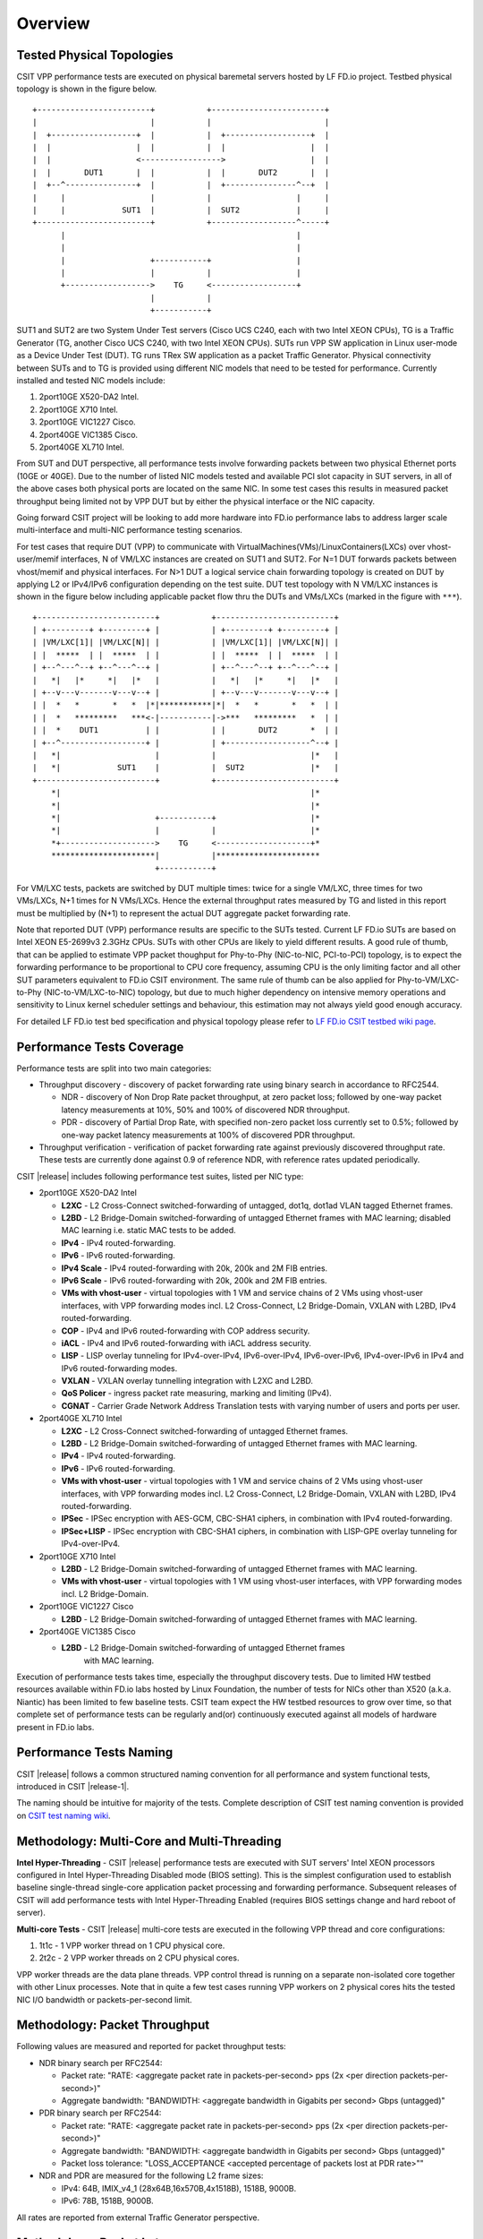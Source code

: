 Overview
========

Tested Physical Topologies
--------------------------

CSIT VPP performance tests are executed on physical baremetal servers hosted by
LF FD.io project. Testbed physical topology is shown in the figure below.

::

    +------------------------+           +------------------------+
    |                        |           |                        |
    |  +------------------+  |           |  +------------------+  |
    |  |                  |  |           |  |                  |  |
    |  |                  <----------------->                  |  |
    |  |       DUT1       |  |           |  |       DUT2       |  |
    |  +--^---------------+  |           |  +---------------^--+  |
    |     |                  |           |                  |     |
    |     |            SUT1  |           |  SUT2            |     |
    +------------------------+           +------------------^-----+
          |                                                 |
          |                                                 |
          |                  +-----------+                  |
          |                  |           |                  |
          +------------------>    TG     <------------------+
                             |           |
                             +-----------+

SUT1 and SUT2 are two System Under Test servers (Cisco UCS C240, each with two
Intel XEON CPUs), TG is a Traffic Generator (TG, another Cisco UCS C240, with
two Intel XEON CPUs). SUTs run VPP SW application in Linux user-mode as a
Device Under Test (DUT). TG runs TRex SW application as a packet Traffic
Generator. Physical connectivity between SUTs and to TG is provided using
different NIC models that need to be tested for performance. Currently
installed and tested NIC models include:

#. 2port10GE X520-DA2 Intel.
#. 2port10GE X710 Intel.
#. 2port10GE VIC1227 Cisco.
#. 2port40GE VIC1385 Cisco.
#. 2port40GE XL710 Intel.

From SUT and DUT perspective, all performance tests involve forwarding packets
between two physical Ethernet ports (10GE or 40GE). Due to the number of
listed NIC models tested and available PCI slot capacity in SUT servers, in
all of the above cases both physical ports are located on the same NIC. In
some test cases this results in measured packet throughput being limited not
by VPP DUT but by either the physical interface or the NIC capacity.

Going forward CSIT project will be looking to add more hardware into FD.io
performance labs to address larger scale multi-interface and multi-NIC
performance testing scenarios.

For test cases that require DUT (VPP) to communicate with
VirtualMachines(VMs)/LinuxContainers(LXCs) over vhost-user/memif
interfaces, N of VM/LXC instances are created on SUT1 and SUT2. For N=1
DUT forwards packets between vhost/memif and physical interfaces. For
N>1 DUT a logical service chain forwarding topology is created on DUT by
applying L2 or IPv4/IPv6 configuration depending on the test suite. DUT
test topology with N VM/LXC instances is shown in the figure below
including applicable packet flow thru the DUTs and VMs/LXCs (marked in
the figure with ``***``).

::

    +-------------------------+           +-------------------------+
    | +---------+ +---------+ |           | +---------+ +---------+ |
    | |VM/LXC[1]| |VM/LXC[N]| |           | |VM/LXC[1]| |VM/LXC[N]| |
    | |  *****  | |  *****  | |           | |  *****  | |  *****  | |
    | +--^---^--+ +--^---^--+ |           | +--^---^--+ +--^---^--+ |
    |   *|   |*     *|   |*   |           |   *|   |*     *|   |*   |
    | +--v---v-------v---v--+ |           | +--v---v-------v---v--+ |
    | |  *   *       *   *  |*|***********|*|  *   *       *   *  | |
    | |  *   *********   ***<-|-----------|->***   *********   *  | |
    | |  *    DUT1          | |           | |       DUT2       *  | |
    | +--^------------------+ |           | +------------------^--+ |
    |   *|                    |           |                    |*   |
    |   *|            SUT1    |           |  SUT2              |*   |
    +-------------------------+           +-------------------------+
        *|                                                     |*
        *|                                                     |*
        *|                    +-----------+                    |*
        *|                    |           |                    |*
        *+-------------------->    TG     <--------------------+*
        **********************|           |**********************
                              +-----------+

For VM/LXC tests, packets are switched by DUT multiple times: twice for
a single VM/LXC, three times for two VMs/LXCs, N+1 times for N VMs/LXCs.
Hence the external throughput rates measured by TG and listed in this
report must be multiplied by (N+1) to represent the actual DUT aggregate
packet forwarding rate.

Note that reported DUT (VPP) performance results are specific to the
SUTs tested. Current LF FD.io SUTs are based on Intel XEON E5-2699v3
2.3GHz CPUs. SUTs with other CPUs are likely to yield different results.
A good rule of thumb, that can be applied to estimate VPP packet
thoughput for Phy-to-Phy (NIC-to-NIC, PCI-to-PCI) topology, is to expect
the forwarding performance to be proportional to CPU core frequency,
assuming CPU is the only limiting factor and all other SUT parameters
equivalent to FD.io CSIT environment. The same rule of thumb can be also
applied for Phy-to-VM/LXC-to-Phy (NIC-to-VM/LXC-to-NIC) topology, but
due to much higher dependency on intensive memory operations and
sensitivity to Linux kernel scheduler settings and behaviour, this
estimation may not always yield good enough accuracy.

For detailed LF FD.io test bed specification and physical topology
please refer to
`LF FD.io CSIT testbed wiki page <https://wiki.fd.io/view/CSIT/CSIT_LF_testbed>`_.

Performance Tests Coverage
--------------------------

Performance tests are split into two main categories:

- Throughput discovery - discovery of packet forwarding rate using binary search
  in accordance to RFC2544.

  - NDR - discovery of Non Drop Rate packet throughput, at zero packet loss;
    followed by one-way packet latency measurements at 10%, 50% and 100% of
    discovered NDR throughput.
  - PDR - discovery of Partial Drop Rate, with specified non-zero packet loss
    currently set to 0.5%; followed by one-way packet latency measurements at
    100% of discovered PDR throughput.

- Throughput verification - verification of packet forwarding rate against
  previously discovered throughput rate. These tests are currently done against
  0.9 of reference NDR, with reference rates updated periodically.

CSIT |release| includes following performance test suites, listed per NIC type:

- 2port10GE X520-DA2 Intel

  - **L2XC** - L2 Cross-Connect switched-forwarding of untagged, dot1q, dot1ad
    VLAN tagged Ethernet frames.
  - **L2BD** - L2 Bridge-Domain switched-forwarding of untagged Ethernet frames
    with MAC learning; disabled MAC learning i.e. static MAC tests to be added.
  - **IPv4** - IPv4 routed-forwarding.
  - **IPv6** - IPv6 routed-forwarding.
  - **IPv4 Scale** - IPv4 routed-forwarding with 20k, 200k and 2M FIB entries.
  - **IPv6 Scale** - IPv6 routed-forwarding with 20k, 200k and 2M FIB entries.
  - **VMs with vhost-user** - virtual topologies with 1 VM and service chains
    of 2 VMs using vhost-user interfaces, with VPP forwarding modes incl. L2
    Cross-Connect, L2 Bridge-Domain, VXLAN with L2BD, IPv4 routed-forwarding.
  - **COP** - IPv4 and IPv6 routed-forwarding with COP address security.
  - **iACL** - IPv4 and IPv6 routed-forwarding with iACL address security.
  - **LISP** - LISP overlay tunneling for IPv4-over-IPv4, IPv6-over-IPv4,
    IPv6-over-IPv6, IPv4-over-IPv6 in IPv4 and IPv6 routed-forwarding modes.
  - **VXLAN** - VXLAN overlay tunnelling integration with L2XC and L2BD.
  - **QoS Policer** - ingress packet rate measuring, marking and limiting
    (IPv4).
  - **CGNAT** - Carrier Grade Network Address Translation tests with varying
    number of users and ports per user.

- 2port40GE XL710 Intel

  - **L2XC** - L2 Cross-Connect switched-forwarding of untagged Ethernet frames.
  - **L2BD** - L2 Bridge-Domain switched-forwarding of untagged Ethernet frames
    with MAC learning.
  - **IPv4** - IPv4 routed-forwarding.
  - **IPv6** - IPv6 routed-forwarding.
  - **VMs with vhost-user** - virtual topologies with 1 VM and service chains
    of 2 VMs using vhost-user interfaces, with VPP forwarding modes incl. L2
    Cross-Connect, L2 Bridge-Domain, VXLAN with L2BD, IPv4 routed-forwarding.
  - **IPSec** - IPSec encryption with AES-GCM, CBC-SHA1 ciphers, in combination
    with IPv4 routed-forwarding.
  - **IPSec+LISP** - IPSec encryption with CBC-SHA1 ciphers, in combination
    with LISP-GPE overlay tunneling for IPv4-over-IPv4.

- 2port10GE X710 Intel

  - **L2BD** - L2 Bridge-Domain switched-forwarding of untagged Ethernet frames
    with MAC learning.
  - **VMs with vhost-user** - virtual topologies with 1 VM using vhost-user
    interfaces, with VPP forwarding modes incl. L2 Bridge-Domain.

- 2port10GE VIC1227 Cisco

  - **L2BD** - L2 Bridge-Domain switched-forwarding of untagged Ethernet frames
    with MAC learning.

- 2port40GE VIC1385 Cisco

  - **L2BD** - L2 Bridge-Domain switched-forwarding of untagged Ethernet frames
     with MAC learning.

Execution of performance tests takes time, especially the throughput
discovery tests. Due to limited HW testbed resources available within
FD.io labs hosted by Linux Foundation, the number of tests for NICs
other than X520 (a.k.a. Niantic) has been limited to few baseline tests.
CSIT team expect the HW testbed resources to grow over time, so that
complete set of performance tests can be regularly and(or) continuously
executed against all models of hardware present in FD.io labs.

Performance Tests Naming
------------------------

CSIT |release| follows a common structured naming convention for all
performance and system functional tests, introduced in CSIT |release-1|.

The naming should be intuitive for majority of the tests. Complete
description of CSIT test naming convention is provided on `CSIT test naming wiki
<https://wiki.fd.io/view/CSIT/csit-test-naming>`_.

Methodology: Multi-Core and Multi-Threading
-------------------------------------------

**Intel Hyper-Threading** - CSIT |release| performance tests are
executed with SUT servers' Intel XEON processors configured in Intel
Hyper-Threading Disabled mode (BIOS setting). This is the simplest
configuration used to establish baseline single-thread single-core
application packet processing and forwarding performance. Subsequent
releases of CSIT will add performance tests with Intel Hyper-Threading
Enabled (requires BIOS settings change and hard reboot of server).

**Multi-core Tests** - CSIT |release| multi-core tests are executed in
the following VPP thread and core configurations:

#. 1t1c - 1 VPP worker thread on 1 CPU physical core.
#. 2t2c - 2 VPP worker threads on 2 CPU physical cores.

VPP worker threads are the data plane threads. VPP control thread is
running on a separate non-isolated core together with other Linux
processes. Note that in quite a few test cases running VPP workers on 2
physical cores hits the tested NIC I/O bandwidth or packets-per-second
limit.

Methodology: Packet Throughput
------------------------------

Following values are measured and reported for packet throughput tests:

- NDR binary search per RFC2544:

  - Packet rate: "RATE: <aggregate packet rate in packets-per-second> pps
    (2x <per direction packets-per-second>)"
  - Aggregate bandwidth: "BANDWIDTH: <aggregate bandwidth in Gigabits per
    second> Gbps (untagged)"

- PDR binary search per RFC2544:

  - Packet rate: "RATE: <aggregate packet rate in packets-per-second> pps (2x
    <per direction packets-per-second>)"
  - Aggregate bandwidth: "BANDWIDTH: <aggregate bandwidth in Gigabits per
    second> Gbps (untagged)"
  - Packet loss tolerance: "LOSS_ACCEPTANCE <accepted percentage of packets
    lost at PDR rate>""

- NDR and PDR are measured for the following L2 frame sizes:

  - IPv4: 64B, IMIX_v4_1 (28x64B,16x570B,4x1518B), 1518B, 9000B.
  - IPv6: 78B, 1518B, 9000B.

All rates are reported from external Traffic Generator perspective.

Methodology: Packet Latency
---------------------------

TRex Traffic Generator (TG) is used for measuring latency of VPP DUTs. Reported
latency values are measured using following methodology:

- Latency tests are performed at 10%, 50% of discovered NDR rate (non drop rate)
  for each NDR throughput test and packet size (except IMIX).
- TG sends dedicated latency streams, one per direction, each at the rate of
  10kpps at the prescribed packet size; these are sent in addition to the main
  load streams.
- TG reports min/avg/max latency values per stream direction, hence two sets
  of latency values are reported per test case; future release of TRex is
  expected to report latency percentiles.
- Reported latency values are aggregate across two SUTs due to three node
  topology used for all performance tests; for per SUT latency, reported value
  should be divided by two.
- 1usec is the measurement accuracy advertised by TRex TG for the setup used in
  FD.io labs used by CSIT project.
- TRex setup introduces an always-on error of about 2*2usec per latency flow -
  additonal Tx/Rx interface latency induced by TRex SW writing and reading
  packet timestamps on CPU cores without HW acceleration on NICs closer to the
  interface line.


Methodology: KVM VM vhost
-------------------------

CSIT |release| introduced test environment configuration changes to KVM Qemu vhost-
user tests in order to more representatively measure |vpp-release| performance
in configurations with vhost-user interfaces and different Qemu settings.

FD.io CSIT performance lab is testing VPP vhost with KVM VMs using following environment settings

- Tests with varying Qemu virtio queue (a.k.a. vring) sizes:
  [vr256] default 256 descriptors, [vr1024] 1024 descriptors to
  optimize for packet throughput;

- Tests with varying Linux CFS (Completely Fair Scheduler)
  settings: [cfs] default settings, [cfsrr1] CFS RoundRobin(1)
  policy applied to all data plane threads handling test packet
  path including all VPP worker threads and all Qemu testpmd
  poll-mode threads;

- Resulting test cases are all combinations with [vr256,vr1024] and
  [cfs,cfsrr1] settings;

- Adjusted Linux kernel CFS scheduler policy for data plane threads used
  in CSIT is documented in
  `CSIT Performance Environment Tuning wiki <https://wiki.fd.io/view/CSIT/csit-perf-env-tuning-ubuntu1604>`_.
  The purpose is to verify performance impact (NDR, PDR throughput) and
  same test measurements repeatability, by making VPP and VM data plane
  threads less susceptible to other Linux OS system tasks hijacking CPU
  cores running those data plane threads.

Methodology: LXC Container memif
--------------------------------

CSIT |release| introduced new tests - VPP Memif virtual interface
(shared memory interface) tests  interconnecting VPP instances over
memif. VPP vswitch  instance runs in bare-metal user-mode handling Intel
x520 NIC  10GbE interfaces and connecting over memif (Master side)
virtual  interfaces to another instance of VPP running in bare-metal
Linux  Container (LXC) with memif virtual interfaces (Slave side). LXC
runs in a priviliged mode with VPP data plane worker threads  pinned to
dedicated physical CPU cores per usual CSIT practice.  Both VPP run the
same version of software. This test topology is  equivalent to existing
tests with vhost-user and VMs.

Methodology: IPSec with Intel QAT HW cards
------------------------------------------

VPP IPSec performance tests are using DPDK cryptodev device driver in
combination with HW cryptodev devices - Intel QAT 8950 50G - present in
LF FD.io physical testbeds. DPDK cryptodev can be used for all IPSec
data plane functions supported by VPP.

Currently CSIT |release| implements following IPSec test cases:

- AES-GCM, CBC-SHA1 ciphers, in combination with IPv4 routed-forwarding
  with Intel xl710 NIC.
- CBC-SHA1 ciphers, in combination with LISP-GPE overlay tunneling for
  IPv4-over-IPv4 with Intel xl710 NIC.

Methodology: TRex Traffic Generator Usage
-----------------------------------------

The `TRex traffic generator <https://wiki.fd.io/view/TRex>`_ is used for all
CSIT performance tests. TRex stateless mode is used to measure NDR and PDR
throughputs using binary search (NDR and PDR discovery tests) and for quick
checks of DUT performance against the reference NDRs (NDR check tests) for
specific configuration.

TRex is installed and run on the TG compute node. The typical procedure is:

- If the TRex is not already installed on TG, it is installed in the
  suite setup phase - see `TRex intallation`_.
- TRex configuration is set in its configuration file
  ::

  /etc/trex_cfg.yaml

- TRex is started in the background mode
  ::

  $ sh -c 'cd /opt/trex-core-2.25/scripts/ && sudo nohup ./t-rex-64 -i -c 7 --iom 0 > /dev/null 2>&1 &' > /dev/null

- There are traffic streams dynamically prepared for each test. The traffic
  is sent and the statistics obtained using trex_stl_lib.api.STLClient.

**Measuring packet loss**

- Create an instance of STLClient
- Connect to the client
- Add all streams
- Clear statistics
- Send the traffic for defined time
- Get the statistics

If there is a warm-up phase required, the traffic is sent also before test and
the statistics are ignored.

**Measuring latency**

If measurement of latency is requested, two more packet streams are created (one
for each direction) with TRex flow_stats parameter set to STLFlowLatencyStats. In
that case, returned statistics will also include min/avg/max latency values.
